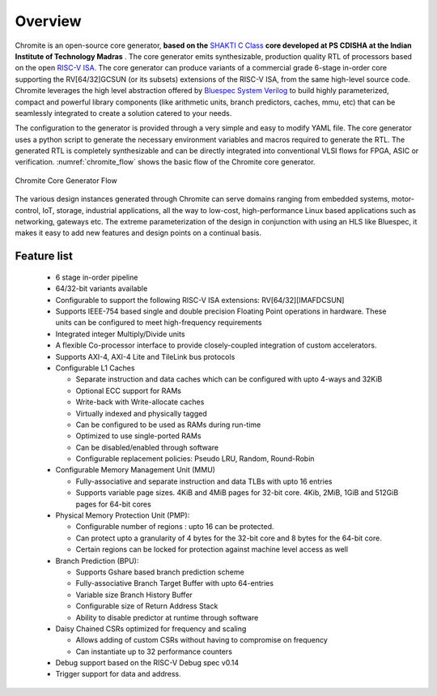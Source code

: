 ########
Overview
########

Chromite is an open-source core generator, **based on the** `SHAKTI C Class <https://gitlab.com/shaktiproject/cores/c-class>`_ 
**core developed at PS CDISHA at the Indian Institute of Technology Madras** . The core generator emits synthesizable, production quality RTL
of processors based on the open `RISC-V ISA <https://riscv.org/>`_. The core generator can produce
variants of a commercial grade 6-stage in-order core supporting the RV[64/32]GCSUN (or its subsets)
extensions of the RISC-V ISA, from the same high-level source code. Chromite leverages the high 
level abstraction offered by `Bluespec System Verilog <https://github.com/B-Lang-org>`_ to build highly parameterized, compact and powerful library components (like 
arithmetic units, branch predictors, caches, mmu, etc) that can be seamlessly integrated to create a solution catered to
your needs. 

The configuration to the generator is provided through a very simple and easy to modify 
YAML file. The core generator uses a python script to generate the necessary environment variables
and macros required to generate the RTL. The generated RTL is completely synthesizable and can be 
directly integrated into conventional VLSI flows for FPGA, ASIC or verification.
:numref:`chromite_flow` shows the basic flow of the Chromite core generator.

.. _chromite_flow:

.. figure:: chromite_flow.png
   :align: center
   :width: 450px

   Chromite Core Generator Flow


The various design instances generated through Chromite can serve domains ranging from embedded 
systems, motor-control, IoT, storage, industrial applications, all the way to low-cost,
high-performance Linux based applications such as networking, gateways etc. 
The extreme parameterization of the design in conjunction with using an HLS like Bluespec, it makes 
it easy to add new features and design points on a continual basis.

Feature list
------------
  
  * 6 stage in-order pipeline
  * 64/32-bit variants available
  * Configurable to support the following RISC-V ISA extensions: RV[64/32][IMAFDCSUN]
  * Supports IEEE-754 based single and double precision Floating Point operations in hardware. These
    units can be configured to meet high-frequency requirements
  * Integrated integer Multiply/Divide units
  * A flexible Co-processor interface to provide  closely-coupled integration of custom accelerators.
  * Supports AXI-4, AXI-4 Lite and TileLink bus protocols
  * Configurable L1 Caches

    * Separate instruction and data caches which can be configured with upto 4-ways and 32KiB
    * Optional ECC support for RAMs
    * Write-back with Write-allocate caches
    * Virtually indexed and physically tagged
    * Can be configured to be used as RAMs during run-time
    * Optimized to use single-ported RAMs
    * Can be disabled/enabled through software
    * Configurable replacement policies: Pseudo LRU, Random, Round-Robin

  * Configurable Memory Management Unit (MMU)

    * Fully-associative and separate instruction and data TLBs with upto 16 entries
    * Supports variable page sizes. 4KiB and 4MiB pages for 32-bit core. 4Kib, 2MiB, 1GiB and 512GiB
      pages for 64-bit cores

  * Physical Memory Protection Unit (PMP):

    * Configurable number of regions : upto 16 can be protected.
    * Can protect upto a granularity of 4 bytes for the 32-bit core and 8 bytes for the 64-bit core.
    * Certain regions can be locked for protection against machine level access as well
    
  * Branch Prediction (BPU):

    * Supports Gshare based branch prediction scheme
    * Fully-associative Branch Target Buffer with upto 64-entries
    * Variable size Branch History Buffer
    * Configurable size of Return Address Stack
    * Ability to disable predictor at runtime through software

  * Daisy Chained CSRs optimized for frequency and scaling
    
    * Allows adding of custom CSRs without having to compromise on frequency
    * Can instantiate up to 32 performance counters

  * Debug support based on the RISC-V Debug spec v0.14
  * Trigger support for data and address.




